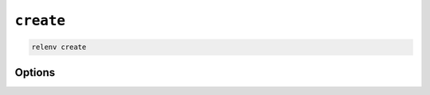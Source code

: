 ==========
``create``
==========

.. code-block:: bash

    relenv create

Options
=======

.. argparse::
   :module: relenv.__main__
   :func: setup_cli
   :prog: relenv
   :path: create
